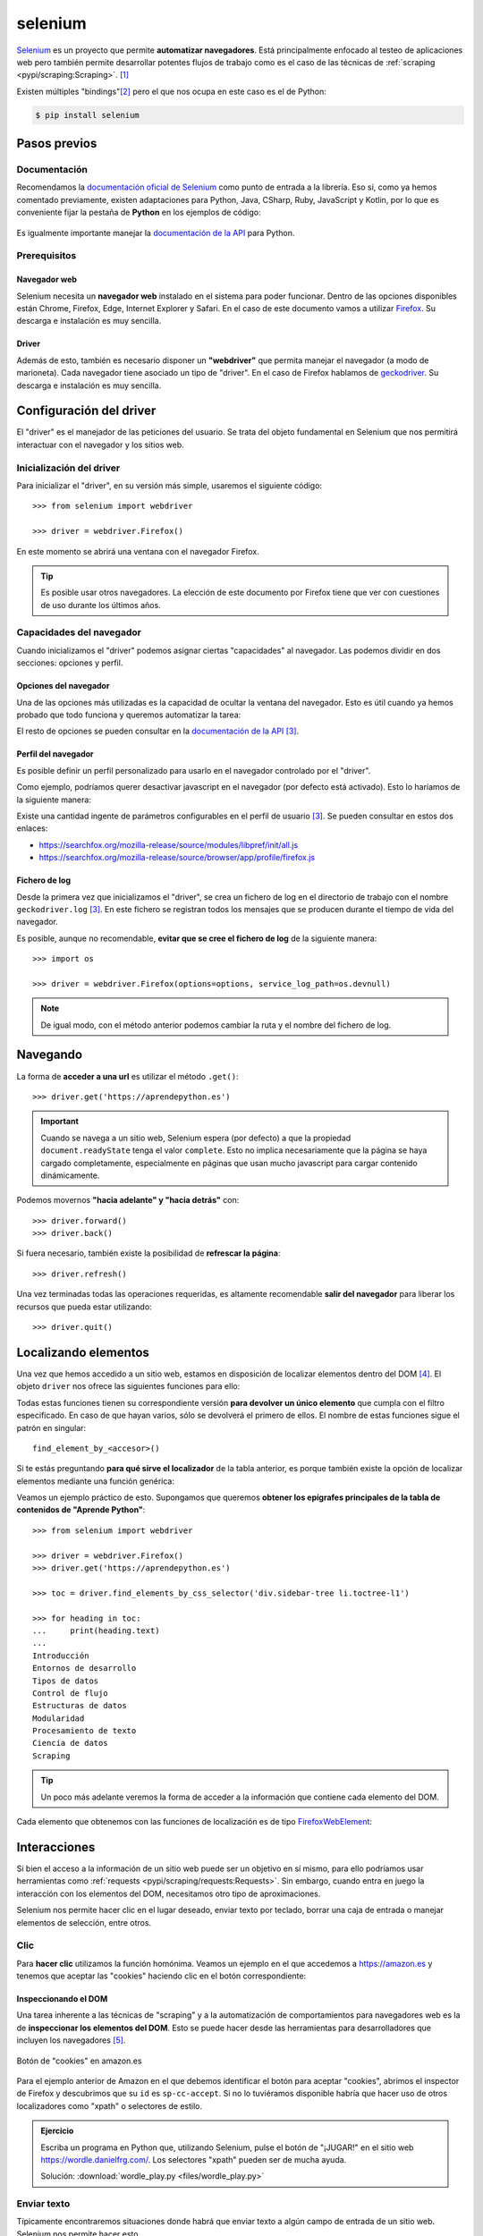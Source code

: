 ########
selenium
########

.. image:: img/andy-kelly-0E_vhMVqL9g-unsplash.jpg

`Selenium <https://www.selenium.dev/>`__ es un proyecto que permite **automatizar navegadores**. Está principalmente enfocado al testeo de aplicaciones web pero también permite desarrollar potentes flujos de trabajo como es el caso de las técnicas de :ref:`scraping <pypi/scraping:Scraping>`. [#robot-unsplash]_

Existen múltiples "bindings"[#lang-bindings]_ pero el que nos ocupa en este caso es el de Python:

.. code-block:: console

    $ pip install selenium

*************
Pasos previos
*************

Documentación
=============

Recomendamos la `documentación oficial de Selenium`_ como punto de entrada a la librería. Eso sí, como ya hemos comentado previamente, existen adaptaciones para Python, Java, CSharp, Ruby, JavaScript y Kotlin, por lo que es conveniente fijar la pestaña de **Python** en los ejemplos de código:

.. figure:: img/selenium-python.png
    :align: center

Es igualmente importante manejar la `documentación de la API <https://www.selenium.dev/selenium/docs/api/py/api.html>`_ para Python. 

Prerequisitos
=============

Navegador web
-------------

Selenium necesita un **navegador web** instalado en el sistema para poder funcionar. Dentro de las opciones disponibles están Chrome, Firefox, Edge, Internet Explorer y Safari.  En el caso de este documento vamos a utilizar `Firefox <https://www.mozilla.org/es-ES/firefox/new/>`__. Su descarga e instalación es muy sencilla.

Driver
------

Además de esto, también es necesario disponer un **"webdriver"** que permita manejar el navegador (a modo de marioneta). Cada navegador tiene asociado un tipo de "driver". En el caso de Firefox hablamos de `geckodriver`_. Su descarga e instalación es muy sencilla.

************************
Configuración del driver
************************

El "driver" es el manejador de las peticiones del usuario. Se trata del objeto fundamental en Selenium que nos permitirá interactuar con el navegador y los sitios web.

Inicialización del driver
=========================

Para inicializar el "driver", en su versión más simple, usaremos el siguiente código::

    >>> from selenium import webdriver

    >>> driver = webdriver.Firefox()

En este momento se abrirá una ventana con el navegador Firefox.

.. tip::
    Es posible usar otros navegadores. La elección de este documento por Firefox tiene que ver con cuestiones de uso durante los últimos años.

Capacidades del navegador
=========================

Cuando inicializamos el "driver" podemos asignar ciertas "capacidades" al navegador. Las podemos dividir en dos secciones: opciones y perfil.

Opciones del navegador
----------------------

Una de las opciones más utilizadas es la capacidad de ocultar la ventana del navegador. Esto es útil cuando ya hemos probado que todo funciona y queremos automatizar la tarea:

.. code-block::
    :emphasize-lines: 5

    >>> from selenium import webdriver
    >>> from selenium.webdriver.firefox.options import Options

    >>> options = Options()
    >>> options.headless = True

    >>> driver = webdriver.Firefox(options=options)

El resto de opciones se pueden consultar en la `documentación de la API <https://www.selenium.dev/selenium/docs/api/py/webdriver_firefox/selenium.webdriver.firefox.options.html#module-selenium.webdriver.firefox.options>`__ [#firefox-driver]_.

Perfil del navegador
--------------------

Es posible definir un perfil personalizado para usarlo en el navegador controlado por el "driver".

Como ejemplo, podríamos querer desactivar javascript en el navegador (por defecto está activado). Esto lo haríamos de la siguiente manera:

.. code-block::
    :emphasize-lines: 7

    >>> from selenium import webdriver
    >>> from selenium.webdriver.firefox.options import Options
    >>> from selenium.webdriver.firefox.firefox_profile import FirefoxProfile

    >>> firefox_profile = FirefoxProfile()
    >>> firefox_profile.set_preference('javascript.enabled', False)

    >>> options=Options()
    >>> options.profile = firefox_profile

    >>> driver = webdriver.Firefox(options=options)

Existe una cantidad ingente de parámetros configurables en el perfil de usuario [#firefox-driver]_. Se pueden consultar en estos dos enlaces:

- https://searchfox.org/mozilla-release/source/modules/libpref/init/all.js
- https://searchfox.org/mozilla-release/source/browser/app/profile/firefox.js

Fichero de log
--------------

Desde la primera vez que inicializamos el "driver", se crea un fichero de log en el directorio de trabajo con el nombre ``geckodriver.log`` [#firefox-driver]_. En este fichero se registran todos los mensajes que se producen durante el tiempo de vida del navegador.

Es posible, aunque no recomendable, **evitar que se cree el fichero de log** de la siguiente manera::

    >>> import os

    >>> driver = webdriver.Firefox(options=options, service_log_path=os.devnull)

.. note::
    De igual modo, con el método anterior podemos cambiar la ruta y el nombre del fichero de log.

*********
Navegando
*********

La forma de **acceder a una url** es utilizar el método ``.get()``::

    >>> driver.get('https://aprendepython.es')

.. important::
    Cuando se navega a un sitio web, Selenium espera (por defecto) a que la propiedad ``document.readyState`` tenga el valor ``complete``. Esto no implica necesariamente que la página se haya cargado completamente, especialmente en páginas que usan mucho javascript para cargar contenido dinámicamente.

Podemos movernos **"hacia adelante" y "hacia detrás"** con::

    >>> driver.forward()
    >>> driver.back()

Si fuera necesario, también existe la posibilidad de **refrescar la página**::

    >>> driver.refresh()

Una vez terminadas todas las operaciones requeridas, es altamente recomendable **salir del navegador** para liberar los recursos que pueda estar utilizando::

    >>> driver.quit()

*********************
Localizando elementos
*********************

Una vez que hemos accedido a un sitio web, estamos en disposición de localizar elementos dentro del DOM [#dom]_. El objeto ``driver`` nos ofrece las siguientes funciones para ello:

.. csv-table::
    :file: tables/finding-selenium.csv
    :header-rows: 1
    :widths: 30, 50, 20

Todas estas funciones tienen su correspondiente versión **para devolver un único elemento** que cumpla con el filtro especificado. En caso de que hayan varios, sólo se devolverá el primero de ellos. El nombre de estas funciones sigue el patrón en singular::

    find_element_by_<accesor>()

Si te estás preguntando **para qué sirve el localizador** de la tabla anterior, es porque también existe la opción de localizar elementos mediante una función genérica:

.. code-block::
    :emphasize-lines: 5

    >>> from selenium.webdriver.common.by import By

    >>> # Estas dos llamadas tienen el mismo significado
    >>> driver.find_elements_by_class_name('matraca')
    >>> driver.find_elements(By.CLASS_NAME, 'matraca')

Veamos un ejemplo práctico de esto. Supongamos que queremos **obtener los epígrafes principales de la tabla de contenidos de "Aprende Python"**::

    >>> from selenium import webdriver

    >>> driver = webdriver.Firefox()
    >>> driver.get('https://aprendepython.es')

    >>> toc = driver.find_elements_by_css_selector('div.sidebar-tree li.toctree-l1')

    >>> for heading in toc:
    ...     print(heading.text)
    ...
    Introducción
    Entornos de desarrollo
    Tipos de datos
    Control de flujo
    Estructuras de datos
    Modularidad
    Procesamiento de texto
    Ciencia de datos
    Scraping

.. tip::
    Un poco más adelante veremos la forma de acceder a la información que contiene cada elemento del DOM.

Cada elemento que obtenemos con las funciones de localización es de tipo `FirefoxWebElement`_:

.. code-block::
    :emphasize-lines: 9

    >>> from selenium import webdriver

    >>> driver = webdriver.Firefox()
    >>> driver.get('https://aprendepython.es')

    >>> element = driver.find_element_by_id('aprende-python')

    >>> type(element)
    selenium.webdriver.firefox.webelement.FirefoxWebElement

*************
Interacciones
*************

Si bien el acceso a la información de un sitio web puede ser un objetivo en sí mismo, para ello podríamos usar herramientas como :ref:`requests <pypi/scraping/requests:Requests>`. Sin embargo, cuando entra en juego la interacción con los elementos del DOM, necesitamos otro tipo de aproximaciones.

Selenium nos permite hacer clic en el lugar deseado, enviar texto por teclado, borrar una caja de entrada o manejar elementos de selección, entre otros.

Clic
====

Para **hacer clic** utilizamos la función homónima. Veamos un ejemplo en el que accedemos a https://amazon.es y tenemos que aceptar las "cookies" haciendo clic en el botón correspondiente:

.. code-block::
    :emphasize-lines: 7

    >>> driver = webdriver.Firefox()

    >>> driver.get('https://amazon.es')

    >>> accept_cookies = driver.find_element_by_id('sp-cc-accept')

    >>> accept_cookies.click()

Inspeccionando el DOM
---------------------

Una tarea inherente a las técnicas de "scraping" y a la automatización de comportamientos para navegadores web es la de **inspeccionar los elementos del DOM**. Esto se puede hacer desde las herramientas para desarrolladores que incluyen los navegadores [#firefox-inspector]_.

.. figure:: img/amazon-cookies.png
    :align: center

    Botón de "cookies" en amazon.es

Para el ejemplo anterior de Amazon en el que debemos identificar el botón para aceptar "cookies", abrimos el inspector de Firefox y descubrimos que su ``id`` es ``sp-cc-accept``. Si no lo tuviéramos disponible habría que hacer uso de otros localizadores como "xpath" o selectores de estilo.

.. admonition:: Ejercicio
    :class: exercise

    Escriba un programa en Python que, utilizando Selenium, pulse el botón de "¡JUGAR!" en el sitio web https://wordle.danielfrg.com/. Los selectores "xpath" pueden ser de mucha ayuda.

    Solución: :download:`wordle_play.py <files/wordle_play.py>`

Enviar texto
============

Típicamente encontraremos situaciones donde habrá que enviar texto a algún campo de entrada de un sitio web. Selenium nos permite hacer esto.

Veamos un ejemplo en el que tratamos de **hacer login sobre PyPI**:

.. code-block::
    :emphasize-lines: 8-9

    >>> driver = webdriver.Firefox()

    >>> driver.get('https://pypi.org/account/login/')

    >>> username = driver.find_element_by_id('username')
    >>> password = driver.find_element_by_id('password')

    >>> username.send_keys('sdelquin')
    >>> password.send_keys('1234')

    >>> login_btn_xpath = '//*[@id="content"]/div/div/form/div[2]/div[3]/div/div/input'
    >>> login_btn = driver.find_element_by_xpath(login_btn_xpath)

    >>> login_btn.click()

En el caso de que queramos enviar alguna tecla "especial", Selenium nos proporciona un conjunto de símbolos para ello, definidos en `selenium.webdriver.common.keys`_.

Por ejemplo, si quisiéramos **enviar las teclas de cursor**, haríamos lo siguiente::

    >>> from selenium.webdriver.common.keys import Keys

    >>> element.send_keys(Keys.RIGHT)  # →
    >>> element.send_keys(Keys.DOWN)   # ↓
    >>> element.send_keys(Keys.LEFT)   # ←
    >>> element.send_keys(Keys.UP)     # ↑

.. admonition:: Ejercicio
    :class: exercise

    Escriba un programa en Python utilizando Selenium que, dada una palabra de 5 caracteres, permita enviar ese "string" a https://wordle.danielfrg.com/ para jugar.
    
    Tenga en cuenta lo siguiente:

    - En primer lugar hay que pulsar el botón de "¡JUGAR!".
    - El elemento sobre el que enviar texto podría ser directamente el "body".
    - Puede ser visualmente interesante poner un ``time.sleep(0.5)`` tras la inserción de cada letra.
    - Una vez enviada la cadena de texto hay que pulsar ENTER.

    Solución: :download:`wordle_try.py <files/wordle_try.py>`


Borrar contenido
================

Si queremos borrar el contenido de un elemento web editable, típicamente una caja de texto, lo podemos hacer usando el método ``.clear()``.

Manejo de selects
=================

Los elementos de selección ``<select>`` pueden ser complicados de manejar a nivel de automatización. Para suplir esta dificultad, Selenium proporciona el objecto ``Select``.

Supongamos un ejemplo en el que modificamos el idioma de búsqueda de Wikipedia. En primer lugar hay que acceder a la web y seleccionar el desplegable del idioma de búsqueda:

.. code-block::
    :emphasize-lines: 8

    >>> from selenium import webdriver
    >>> from selenium.webdriver.support.select import Select

    >>> driver = webdriver.Firefox()
    >>> driver.get('https://wikipedia.org')

    >>> lang = driver.find_element_by_id('searchLanguage')
    >>> lang_handler = Select(lang)

Ahora vamos a seleccionar el *idioma inglés* como idioma de búsqueda::

    >>> # Selección por el índice que ocupa cada "option" (base 0)
    >>> lang_handler.select_by_index(17)

    >>> # Selección por el campo "value" de cada "option"
    >>> lang_handler.select_by_value('en')

    >>> # Selección por el texto visible de cada "option"
    >>> lang_handler.select_by_visible_text('English')

.. tip::
    Estas tres funciones tienen su correspondiente ``deselect_by_<accesor>``.

Si queremos identificar las opciones que están actualmente seleccionadas, podemos usar los siguientes atributos::

    >>> lang_handler.all_selected_options
    [<selenium.webdriver.firefox.webelement.FirefoxWebElement (session="8612e5b7-6e66-4121-8869-ffce4139d197", element="8433ffdb-a8ad-4e0e-9367-d63fe1418b94")>]

    >>> lang_handler.first_selected_option
    <selenium.webdriver.firefox.webelement.FirefoxWebElement (session="8612e5b7-6e66-4121-8869-ffce4139d197", element="8433ffdb-a8ad-4e0e-9367-d63fe1418b94")>

También es posible listar todas las opciones disponibles en el elemento ``select``::

    >>> lang_handler.options
    [..., ..., ...]

.. seealso::
    `API del objeto Select <https://www.selenium.dev/selenium/docs/api/py/webdriver_support/selenium.webdriver.support.select.html#selenium.webdriver.support.select.Select>`__

******************
Acceso a atributos
******************

Como ya hemos comentado, los objetos del DOM con los que trabaja Selenium son de tipo ``FirefoxWebElement``. Veremos los mecanismos disponibles para poder acceder a sus `atributos <https://www.selenium.dev/selenium/docs/api/py/webdriver_remote/selenium.webdriver.remote.webelement.html#module-selenium.webdriver.remote.webelement>`__.

Para ejemplificar el acceso a la información de los elementos del DOM, vamos a **localizar el botón de descarga** en la web de Ubuntu::

    >>> from selenium import webdriver

    >>> driver = webdriver.Firefox()
    >>> driver.get('https://ubuntu.com/')

    >>> # Aceptar las cookies
    >>> cookies = driver.find_element_by_id('cookie-policy-button-accept')
    >>> cookies.click()

    >>> download_btn = driver.find_element_by_id('takeover-primary-url')

Nombre de etiqueta
==================

    >>> download_btn.tag_name
    'a'

Tamaño y posición
=================

Para cada elemento podemos obtener un diccionario que contiene la posición en pantalla :math:`(x, y)` acompañado del ancho y del alto (todo en píxeles)::

    >>> download_btn.rect
    {'x': 120.0,
     'y': 442.3999938964844,
     'width': 143.64999389648438,
     'height': 36.80000305175781}

Estado
======

Veamos las funciones disponibles para saber si un elemento se está mostrando, está habilitado o está seleccionado::

    >>> download_btn.is_displayed()
    True

    >>> download_btn.is_enabled()
    True

    >>> download_btn.is_selected()
    False

Propiedad CSS
=============

En caso de querer conocer el valor de cualquier propiedad CSS de un determinado elemento, lo podemos conseguir así::

    >>> download_btn.value_of_css_property('background-color')
    'rgb(14, 132, 32)'

    >>> download_btn.value_of_css_property('font-size')
    '16px'

Texto del elemento
==================

Cuando un elemento incluye texto en su contenido, ya sea de manera directa o mediante elementos anidados, es posible acceder a esta información usando::

    >>> download_btn.text
    'Download Now'

Elemento superior
=================

Selenium también permite obtener el elemento superior que contiene a otro elemento dado::

    >>> download_btn.parent
    <selenium.webdriver.firefox.webdriver.WebDriver (session="8612e5b7-6e66-4121-8869-ffce4139d197")>

Propiedad de elemento
=====================

De manera más genérica, podemos obtener el valor de cualquier atributo de un elemento del DOM a través de la siguiente función::

    >>> download_btn.get_attribute('href')
    'https://ubuntu.com/engage/developer-desktop-productivity-whitepaper


*******
Esperas
*******

Cuando navegamos a un sitio web utilizando ``driver.get()`` es posible que el elemento que estamos buscando no esté aún cargado en el DOM porque existan peticiones asíncronas pendientes o contenido dinámico javascript. Es por ello que Selenium pone a nuestra disposición una serie de **esperas explícitas** hasta que se cumpla una determinada condición.

Las esperas explícitas suelen hacer uso de `condiciones de espera`_. Cada una de estas funciones se puede utilizar para un propósito específico. Quizás una de las funciones más habituales sea ``presence_of_element_located()``.

Veamos un ejemplo en el que cargamos la web de Stack Overflow y esperamos a que el pie de página esté disponible:

.. code-block::
    :emphasize-lines: 7-8

    >>> from selenium.webdriver.support.ui import WebDriverWait
    >>> from selenium.webdriver.support import expected_conditions as EC
    >>> from selenium.webdriver.common.by import By

    >>> driver.get('https://stackoverflow.com')

    >>> footer = WebDriverWait(driver, 10).until(
    ...     EC.presence_of_element_located((By.ID, 'footer')))

    >>> print(footer.text)
    STACK OVERFLOW
    Questions
    Jobs
    Developer Jobs Directory
    Salary Calculator
    Help
    Mobile
    ...

.. figure:: img/webdriverwait.jpg
    :align: center

    Anatomía de una condición de espera

.. attention::
    En el caso de que el elemento por el que estamos esperando no "aparezca" en el DOM, y una vez pasado el tiempo de "timeout", Selenium eleva una :ref:`excepción <core/modularity/exceptions:Excepciones>` de tipo ``selenium.common.exceptions.TimeoutException``.

*******************
Ejecutar javascript
*******************

Puede llegar a ser muy útil la ejecución de javascript en el navegador. La casuística es muy variada. En cualquier caso, Selenium nos proporciona el método ``execute_script()`` para esta tarea.

Supongamos un ejemplo en el que queremos **navegar a la web de GitHub y hacer "scroll" hasta el final de la página**:

.. code-block::
    :emphasize-lines: 6

    >>> driver = webdriver.Firefox()
    >>> driver.get('https://github.com')

    >>> body = driver.find_element_by_tag_name('body')

    >>> driver.execute_script('arguments[0].scrollIntoView(false)', body)

Cuando en la función ``execute_script()`` se hace referencia al array ``arguments[]`` podemos pasar elementos Selenium como argumentos y aprovechar así las potencialidades javascript. El primer argumento corresponde al índice 0, el segundo argumento al índice 1, y así sucesivamente.


.. admonition:: Ejercicio
    :class: exercise

    Escriba un programa en Python que permita sacar un listado de supermercados Mercadona dada una geolocalización ``(lat,lon)`` como dato de entrada.

    Pasos a seguir:

    1. Utilizar el siguiente :ref:`f-string <core/datatypes/strings:"f-strings">` para obtener la url de acceso: ``f'https://info.mercadona.es/es/supermercados?coord={lat}%2C{lon}'``
    2. Aceptar las cookies al acceder al sitio web.
    3. Hacer scroll hasta el final de la página para hacer visible el botón "Ver todos". Se recomienda usar javascript para ello.
    4. Localizar el botón "Ver todos" y hacer clic para mostrar todos los establecimientos (de la geolocalización). Se recomienda una espera explícita con acceso por "xpath".
    5. Recorrer los elementos desplegados ``li`` y mostrar el contenido textual de los elementos ``h3`` que hay en su interior.

    Como detalle final, y una vez que compruebe que el programa funciona correctamente, aproveche para inicializar el "driver" :ref:`ocultando la ventana del navegador <pypi/scraping/selenium:Opciones del navegador>`.

    Puede probar su programa con la localización de Las Palmas de Gran Canaria (28.1035677, -15.5319742).

    Solución: :download:`mercadona.py <files/mercadona.py>`




.. --------------- Footnotes ---------------

.. [#robot-unsplash] Foto original de portada por `Andy Kelly`_ en Unsplash.
.. [#lang-bindings] Adaptación (interface) de la herramienta a un lenguaje de programación concreto.
.. [#firefox-driver] En este caso aplicable al navegador Firefox.
.. [#dom] Document Object Model.
.. [#firefox-inspector] Para Firefox tenemos a disposición la herramienta `Inspector`_.

.. --------------- Hyperlinks ---------------

.. _Andy Kelly: https://unsplash.com/@askkell?utm_source=unsplash&utm_medium=referral&utm_content=creditCopyText
.. _documentación oficial de Selenium: https://www.selenium.dev/documentation/webdriver/
.. _geckodriver: https://github.com/mozilla/geckodriver/releases
.. _FirefoxWebElement: https://www.selenium.dev/selenium/docs/api/py/webdriver_firefox/selenium.webdriver.firefox.webdriver.html#module-selenium.webdriver.firefox.webdriver
.. _Inspector: https://developer.mozilla.org/es/docs/Tools/Page_Inspector/How_to/Open_the_Inspector
.. _condiciones de espera: https://www.selenium.dev/selenium/docs/api/py/webdriver_support/selenium.webdriver.support.expected_conditions.html
.. _selenium.webdriver.common.keys: https://www.selenium.dev/selenium/docs/api/py/webdriver/selenium.webdriver.common.keys.html
